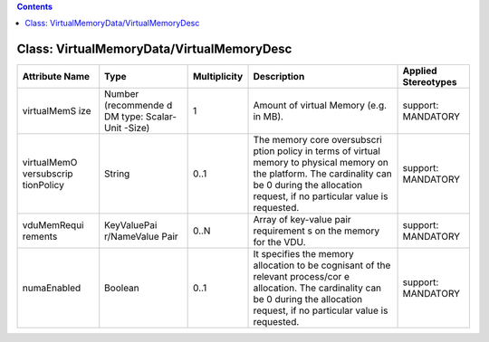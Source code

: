 .. Copyright 2018 (China Mobile)
.. This file is licensed under the CREATIVE COMMONS ATTRIBUTION 4.0 INTERNATIONAL LICENSE
.. Full license text at https://creativecommons.org/licenses/by/4.0/legalcode

.. contents::
   :depth: 3
..

Class: VirtualMemoryData/VirtualMemoryDesc
==========================================

+--------------------+-------------+------------------+-----------------+-------------------------+
| **Attribute Name** | **Type**    | **Multiplicity** | **Description** | **Applied Stereotypes** |
+====================+=============+==================+=================+=========================+
| virtualMemS        | Number      | 1                | Amount of       | support:                |
| ize                | (recommende |                  | virtual         | MANDATORY               |
|                    | d           |                  | Memory          |                         |
|                    | DM type:    |                  | (e.g. in        |                         |
|                    | Scalar-Unit |                  | MB).            |                         |
|                    | -Size)      |                  |                 |                         |
+--------------------+-------------+------------------+-----------------+-------------------------+
| virtualMemO        | String      | 0..1             | The memory      | support:                |
| versubscrip        |             |                  | core            | MANDATORY               |
| tionPolicy         |             |                  | oversubscri     |                         |
|                    |             |                  | ption           |                         |
|                    |             |                  | policy in       |                         |
|                    |             |                  | terms of        |                         |
|                    |             |                  | virtual         |                         |
|                    |             |                  | memory to       |                         |
|                    |             |                  | physical        |                         |
|                    |             |                  | memory on       |                         |
|                    |             |                  | the             |                         |
|                    |             |                  | platform.       |                         |
|                    |             |                  | The             |                         |
|                    |             |                  | cardinality     |                         |
|                    |             |                  | can be 0        |                         |
|                    |             |                  | during the      |                         |
|                    |             |                  | allocation      |                         |
|                    |             |                  | request, if     |                         |
|                    |             |                  | no              |                         |
|                    |             |                  | particular      |                         |
|                    |             |                  | value is        |                         |
|                    |             |                  | requested.      |                         |
+--------------------+-------------+------------------+-----------------+-------------------------+
| vduMemRequi        | KeyValuePai | 0..N             | Array of        | support:                |
| rements            | r/NameValue |                  | key-value       | MANDATORY               |
|                    | Pair        |                  | pair            |                         |
|                    |             |                  | requirement     |                         |
|                    |             |                  | s               |                         |
|                    |             |                  | on the          |                         |
|                    |             |                  | memory for      |                         |
|                    |             |                  | the VDU.        |                         |
+--------------------+-------------+------------------+-----------------+-------------------------+
| numaEnabled        | Boolean     | 0..1             | It              | support:                |
|                    |             |                  | specifies       | MANDATORY               |
|                    |             |                  | the memory      |                         |
|                    |             |                  | allocation      |                         |
|                    |             |                  | to be           |                         |
|                    |             |                  | cognisant       |                         |
|                    |             |                  | of the          |                         |
|                    |             |                  | relevant        |                         |
|                    |             |                  | process/cor     |                         |
|                    |             |                  | e               |                         |
|                    |             |                  | allocation.     |                         |
|                    |             |                  | The             |                         |
|                    |             |                  | cardinality     |                         |
|                    |             |                  | can be 0        |                         |
|                    |             |                  | during the      |                         |
|                    |             |                  | allocation      |                         |
|                    |             |                  | request, if     |                         |
|                    |             |                  | no              |                         |
|                    |             |                  | particular      |                         |
|                    |             |                  | value is        |                         |
|                    |             |                  | requested.      |                         |
+--------------------+-------------+------------------+-----------------+-------------------------+
                                                                        